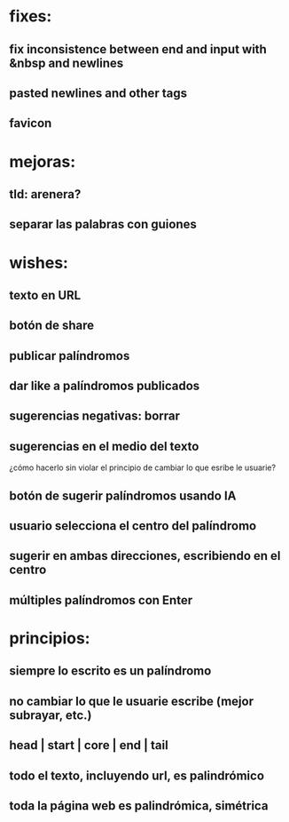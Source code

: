 * fixes:
** fix inconsistence between end and input with &nbsp and newlines
** pasted newlines and other tags
** favicon
* mejoras:
** tld: arenera?
** separar las palabras con guiones
* wishes:
** texto en URL
** botón de share
** publicar palíndromos
** dar like a palíndromos publicados
** sugerencias negativas: borrar
** sugerencias en el medio del texto
¿cómo hacerlo sin violar el principio de cambiar lo que esribe le usuarie?
** botón de sugerir palíndromos usando IA
** usuario selecciona el centro del palíndromo
** sugerir en ambas direcciones, escribiendo en el centro
** múltiples palíndromos con Enter
* principios:
** siempre lo escrito es un palíndromo
** no cambiar lo que le usuarie escribe (mejor subrayar, etc.)
** head | start | core | end | tail
** todo el texto, incluyendo url, es palindrómico
** toda la página web es palindrómica, simétrica
